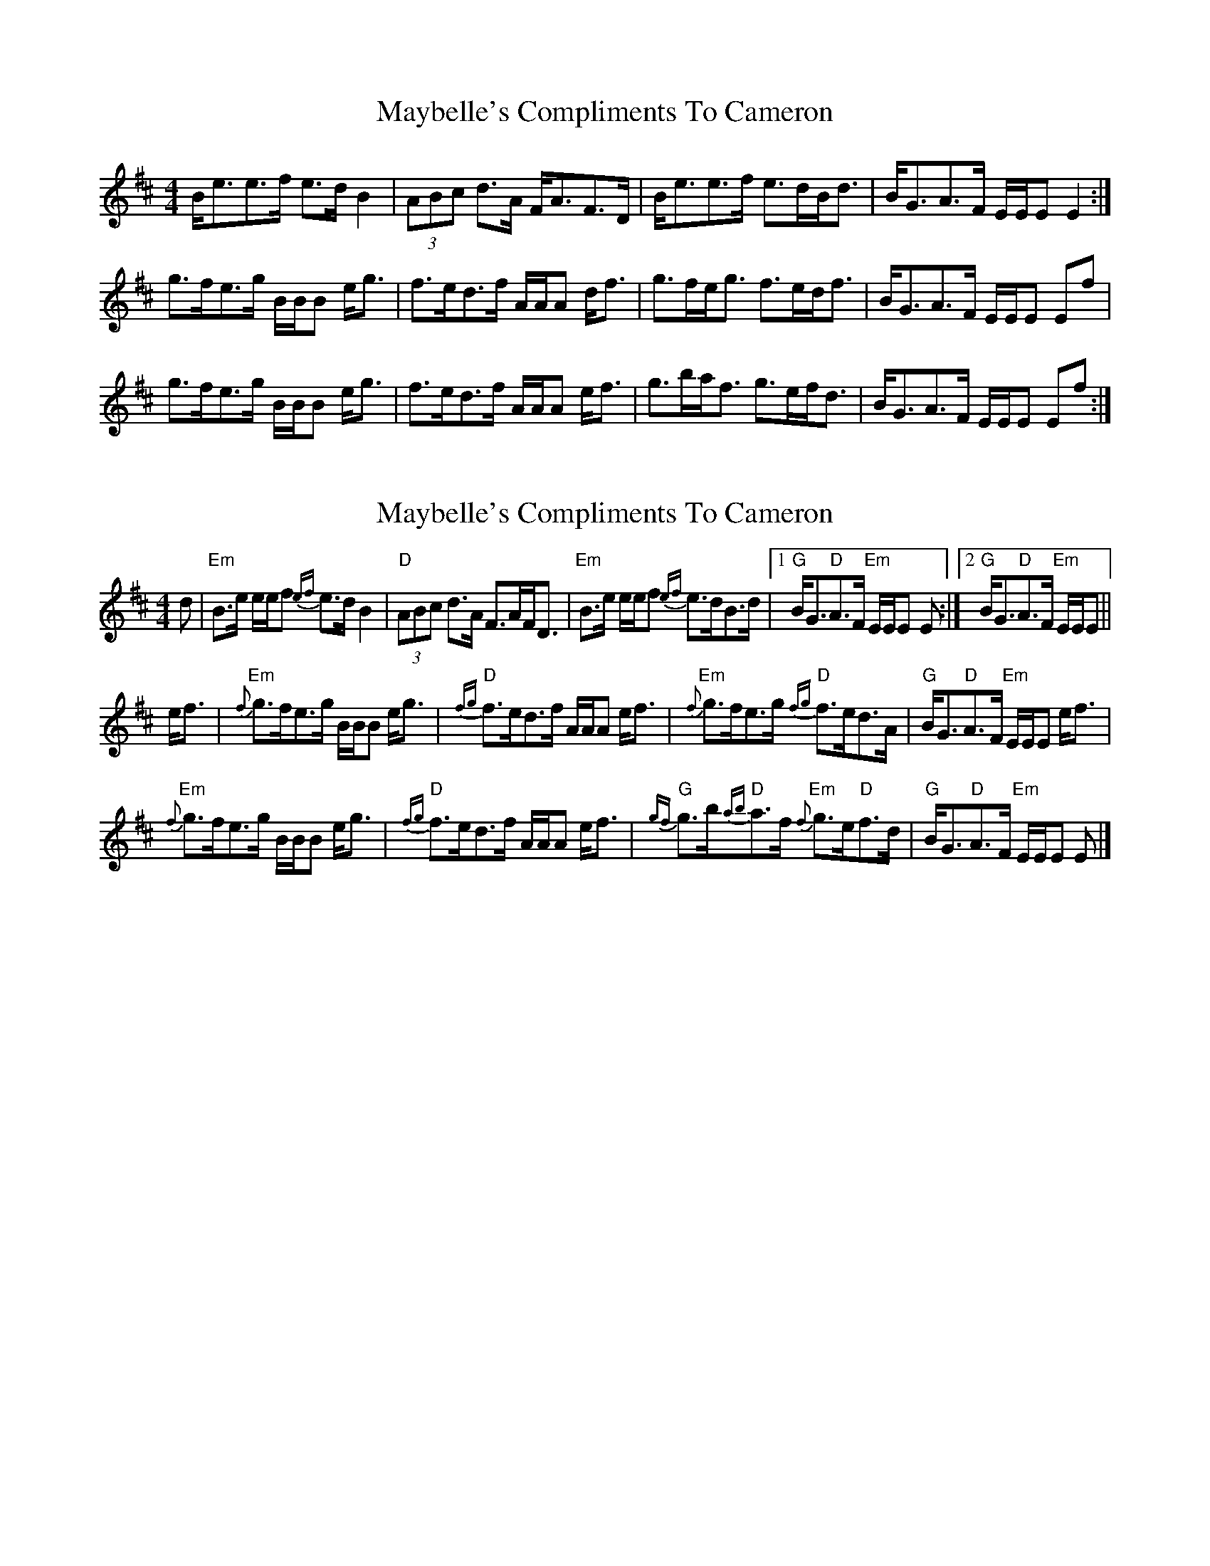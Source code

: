 X: 1
T: Maybelle's Compliments To Cameron
Z: armandaromin
S: https://thesession.org/tunes/4882#setting4882
R: strathspey
M: 4/4
L: 1/8
K: Edor
B<ee>f e>d B2 | (3ABc d>A F<AF>D | B<ee>f e>dB<d | B<GA>F E/2E/2E E2 :|
g>fe>g B/2B/2B e<g | f>ed>f A/2A/2A d<f | g>fe<g f>ed<f | B<GA>F E/2E/2E Ef |
g>fe>g B/2B/2B e<g | f>ed>f A/2A/2A e<f | g>ba<f g>ef<d | B<GA>F E/2E/2E Ef :|
X: 2
T: Maybelle's Compliments To Cameron
Z: Tate
S: https://thesession.org/tunes/4882#setting23695
R: strathspey
M: 4/4
L: 1/8
K: Edor
d | "Em"B>e e/e/f {ef}e>d B2 | "D"(3ABc d>A F>AF<D | "Em"B>e e/e/f {ef}e>dB>d |1 "G"B<G"D"A>F "Em"E/E/E E :|2 "G"B<G"D"A>F "Em"E/E/E ||
e<f | "Em"{f}g>fe>g B/B/B e<g | "D"{fg}f>ed>f A/A/A e<f | "Em"{f}g>fe>g "D"{fg}f>ed>A | "G"B<G"D"A>F "Em"E/E/E e<f |
"Em"{f}g>fe>g B/B/B e<g | "D"{fg}f>ed>f A/A/A e<f | "G"{gf}g>b"D"{ab}a>f "Em"{f}g>e"D"f>d | "G"B<G"D"A>F "Em"E/E/E E |]
